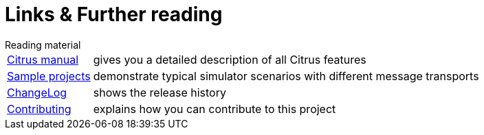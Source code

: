 [[links]]
= Links & Further reading

.Reading material
[horizontal]
link:https://www.citrusframework.org/reference/html/[Citrus manual]:: gives you a detailed description of all Citrus features
link:https://github.com/christophd/citrus-simulator/blob/master/simulator-samples[Sample projects]:: demonstrate typical simulator scenarios with different message transports
link:https://www.citrusframework.org/docs/history[ChangeLog]:: shows the release history
link:https://github.com/christophd/citrus-simulator/blob/master/simulator-docs/contributing.md[Contributing]:: explains how you can contribute to this project